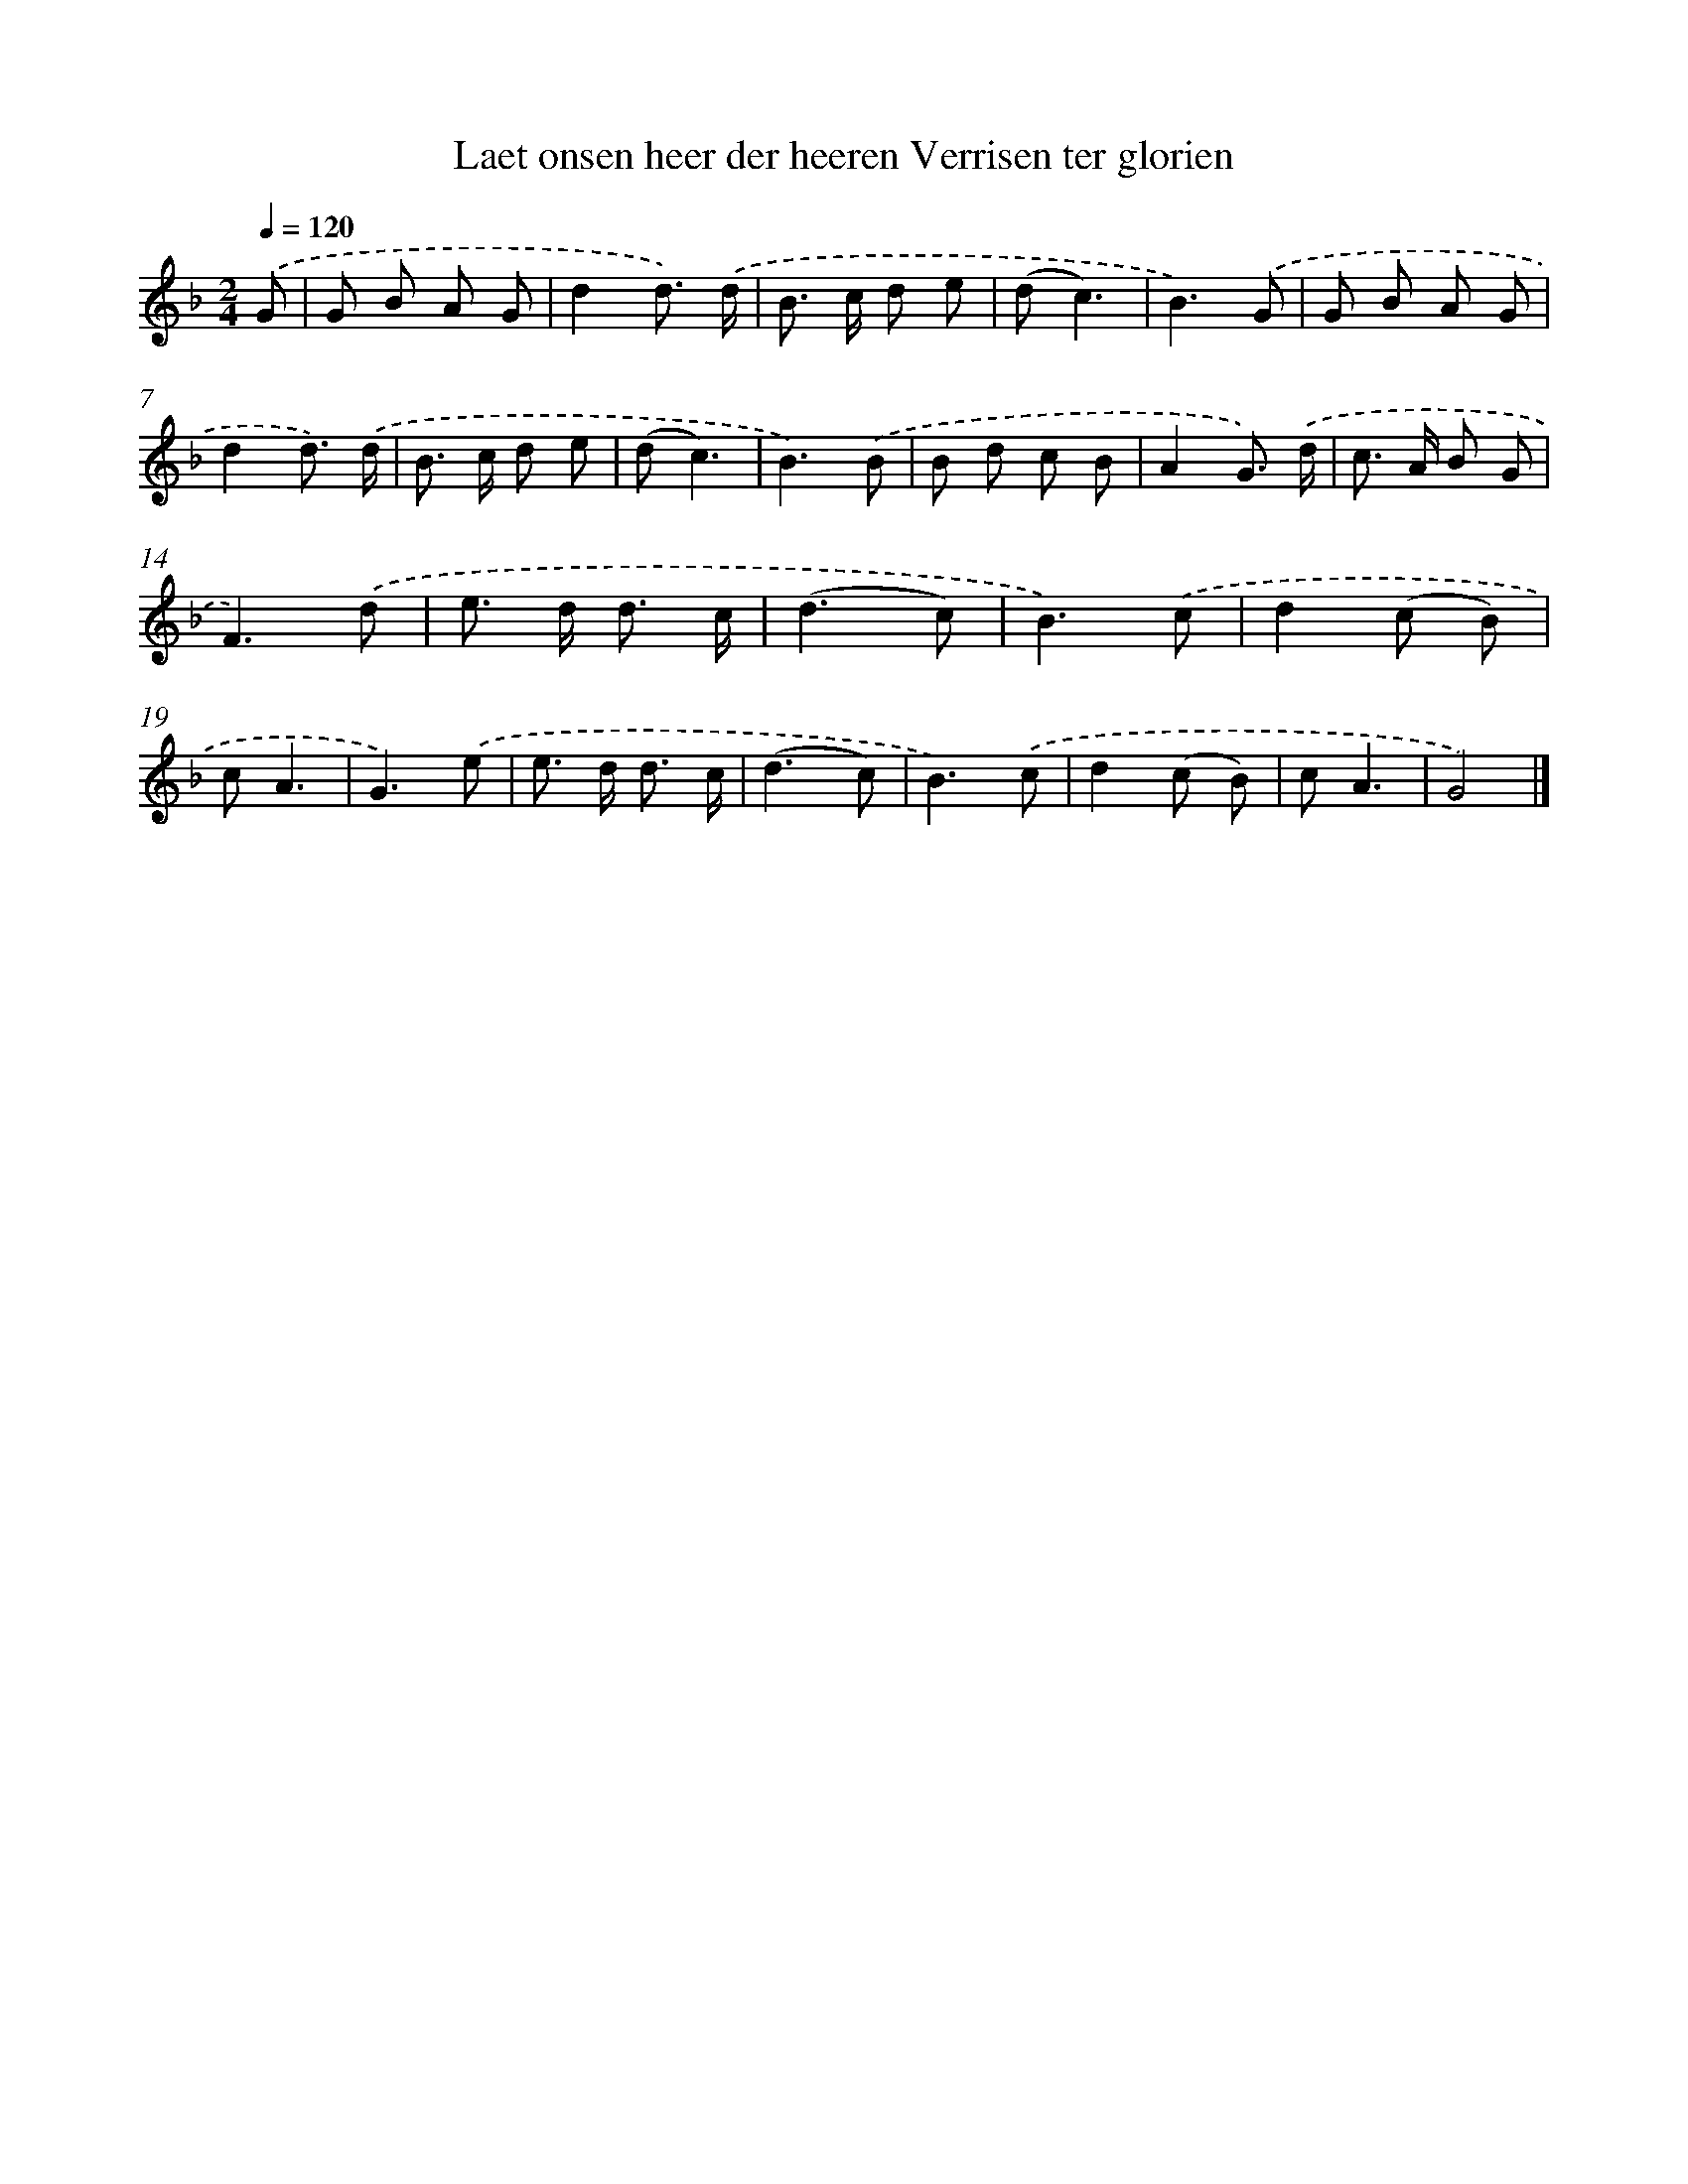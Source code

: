 X: 5645
T: Laet onsen heer der heeren Verrisen ter glorien
%%abc-version 2.0
%%abcx-abcm2ps-target-version 5.9.1 (29 Sep 2008)
%%abc-creator hum2abc beta
%%abcx-conversion-date 2018/11/01 14:36:20
%%humdrum-veritas 1429851599
%%humdrum-veritas-data 3167379361
%%continueall 1
%%barnumbers 0
L: 1/8
M: 2/4
Q: 1/4=120
K: F clef=treble
.('G [I:setbarnb 1]|
G B A G |
d2d3/) .('d/ |
B> c d e |
(dc3) |
B3).('G |
G B A G |
d2d3/) .('d/ |
B> c d e |
(dc3) |
B3).('B |
B d c B |
A2G3/) .('d/ |
c> A B G |
F3).('d |
e> d d3/ c/ |
(d3c) |
B3).('c |
d2(c B) |
cA3 |
G3).('e |
e> d d3/ c/ |
(d3c) |
B3).('c |
d2(c B) |
cA3 |
G4) |]
